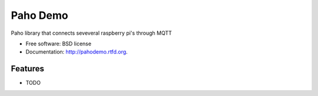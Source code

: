 ===============================
Paho Demo
===============================

.. image:: https://badge.fury.io/py/pahodemo.png
    :target: http://badge.fury.io/py/pahodemo
    
.. image:: https://travis-ci.org/marcofinalist/pahodemo.png?branch=master
        :target: https://travis-ci.org/marcofinalist/pahodemo

.. image:: https://pypip.in/d/pahodemo/badge.png
        :target: https://crate.io/packages/pahodemo?version=latest


Paho library that connects seveveral raspberry pi's through MQTT

* Free software: BSD license
* Documentation: http://pahodemo.rtfd.org.

Features
--------

* TODO
